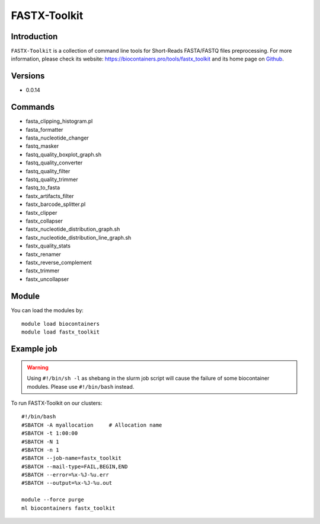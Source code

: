 .. _backbone-label:

FASTX-Toolkit
==============================

Introduction
~~~~~~~~
``FASTX-Toolkit`` is a collection of command line tools for Short-Reads FASTA/FASTQ files preprocessing. For more information, please check its website: https://biocontainers.pro/tools/fastx_toolkit and its home page on `Github`_.

Versions
~~~~~~~~
- 0.0.14

Commands
~~~~~~~
- fasta_clipping_histogram.pl
- fasta_formatter
- fasta_nucleotide_changer
- fastq_masker
- fastq_quality_boxplot_graph.sh
- fastq_quality_converter
- fastq_quality_filter
- fastq_quality_trimmer
- fastq_to_fasta
- fastx_artifacts_filter
- fastx_barcode_splitter.pl
- fastx_clipper
- fastx_collapser
- fastx_nucleotide_distribution_graph.sh
- fastx_nucleotide_distribution_line_graph.sh
- fastx_quality_stats
- fastx_renamer
- fastx_reverse_complement
- fastx_trimmer
- fastx_uncollapser

Module
~~~~~~~~
You can load the modules by::
    
    module load biocontainers
    module load fastx_toolkit

Example job
~~~~~
.. warning::
    Using ``#!/bin/sh -l`` as shebang in the slurm job script will cause the failure of some biocontainer modules. Please use ``#!/bin/bash`` instead.

To run FASTX-Toolkit on our clusters::

    #!/bin/bash
    #SBATCH -A myallocation     # Allocation name 
    #SBATCH -t 1:00:00
    #SBATCH -N 1
    #SBATCH -n 1
    #SBATCH --job-name=fastx_toolkit
    #SBATCH --mail-type=FAIL,BEGIN,END
    #SBATCH --error=%x-%J-%u.err
    #SBATCH --output=%x-%J-%u.out

    module --force purge
    ml biocontainers fastx_toolkit

.. _Github: https://github.com/agordon/fastx_toolkit